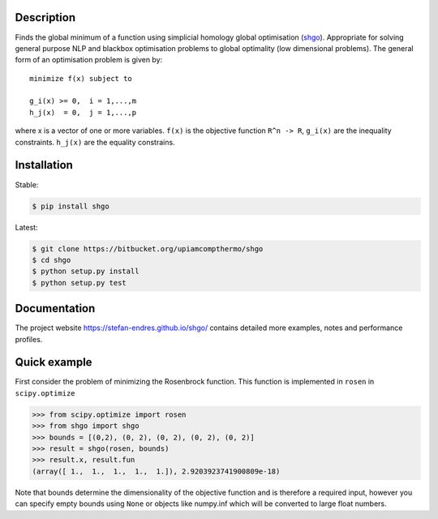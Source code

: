 .. image:: https://travis-ci.org/Stefan-Endres/shgo.svg?branch=master
    :target: https://travis-ci.org/Stefan-Endres/shgo
    
.. image:: https://coveralls.io/repos/Stefan-Endres/shgo/badge.png?branch=master
    :target: https://coveralls.io/r/Stefan-Endres/shgo?branch=master

Description
-----------

Finds the global minimum of a function using simplicial homology global
optimisation (shgo_). Appropriate for solving general purpose NLP and blackbox
optimisation problems to global optimality (low dimensional problems).
The general form of an optimisation problem is given by:

.. _shgo: https://stefan-endres.github.io/shgo/

::

    minimize f(x) subject to

    g_i(x) >= 0,  i = 1,...,m
    h_j(x)  = 0,  j = 1,...,p

where x is a vector of one or more variables. ``f(x)`` is the objective
function ``R^n -> R``, ``g_i(x)`` are the inequality constraints.
``h_j(x)`` are the equality constrains.


Installation
------------
Stable:

.. code::

    $ pip install shgo
    
Latest:

.. code::

    $ git clone https://bitbucket.org/upiamcompthermo/shgo
    $ cd shgo
    $ python setup.py install
    $ python setup.py test

Documentation
-------------
The project website https://stefan-endres.github.io/shgo/ contains detailed more examples, notes and performance profiles.

Quick example
-------------

First consider the problem of minimizing the Rosenbrock function. This
function is implemented in ``rosen`` in ``scipy.optimize``

.. code:: python

    >>> from scipy.optimize import rosen
    >>> from shgo import shgo
    >>> bounds = [(0,2), (0, 2), (0, 2), (0, 2), (0, 2)]
    >>> result = shgo(rosen, bounds)
    >>> result.x, result.fun
    (array([ 1.,  1.,  1.,  1.,  1.]), 2.9203923741900809e-18)

Note that bounds determine the dimensionality of the objective function
and is therefore a required input, however you can specify empty bounds
using ``None`` or objects like numpy.inf which will be converted to
large float numbers.

